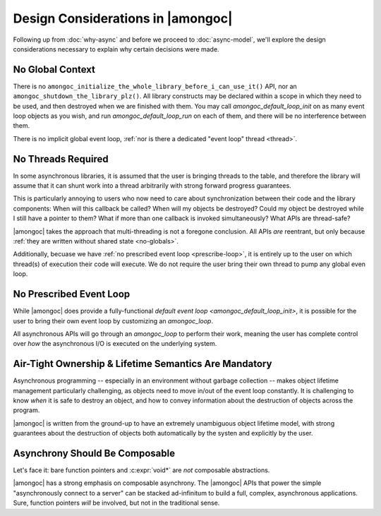 ##################################
Design Considerations in |amongoc|
##################################

Following up from :doc:`why-async` and before we proceed to :doc:`async-model`,
we'll explore the design considerations necessary to explain why certain
decisions were made.


.. _no-globals:

No Global Context
#################

There is no ``amongoc_initialize_the_whole_library_before_i_can_use_it()`` API,
nor an ``amongoc_shutdown_the_library_plz()``. All library constructs may be
declared within a scope in which they need to be used, and then destroyed when
we are finished with them. You may call `amongoc_default_loop_init` on as many
event loop objects as you wish, and run `amongoc_default_loop_run` on each of
them, and there will be no interference between them.

There is no implicit global event loop,
:ref:`nor is there a dedicated "event loop" thread <thread>`.


.. _thread:

No Threads Required
###################

In some asynchronous libraries, it is assumed that the user is bringing threads
to the table, and therefore the library will assume that it can shunt work into
a thread arbitrarily with strong forward progress guarantees.

This is particularly annoying to users who now need to care about
synchronization between their code and the library components: When will this
callback be called? When will my objects be destroyed? Could my object be
destroyed while I still have a pointer to them? What if more than one callback
is invoked simultaneously? What APIs are thread-safe?

|amongoc| takes the approach that multi-threading is not a foregone conclusion.
All APIs *are* reentrant, but only because
:ref:`they are written without shared state <no-globals>`.

Additionally, becuase we have :ref:`no prescribed event loop <prescribe-loop>`,
it is entirely up to the user on which thread(s) of execution their code will
execute. We do not require the user bring their own thread to pump any global
even loop.


.. _prescribe-loop:

No Prescribed Event Loop
########################

While |amongoc| does provide a fully-functional
`default event loop <amongoc_default_loop_init>`, it is possible for the user to
bring their own event loop by customizing an `amongoc_loop`.

All asynchronous APIs will go through an `amongoc_loop` to perform their work,
meaning the user has complete control over *how* the asynchronous I/O is
executed on the underlying system.


Air-Tight Ownership & Lifetime Semantics Are Mandatory
######################################################

Asynchronous programming -- especially in an environment without garbage
collection -- makes object lifetime management particularly challenging, as
objects need to move in/out of the event loop constantly. It is challenging to
know *when* it is safe to destroy an object, and how to convey information about
the destruction of objects across the program.

|amongoc| is written from the ground-up to have an extremely unambiguous object
lifetime model, with strong guarantees about the destruction of objects both
automatically by the systen and explicitly by the user.


Asynchrony Should Be Composable
###############################

Let's face it: bare function pointers and :c:expr:`void*` are *not* composable
abstractions.

|amongoc| has a strong emphasis on composable asynchrony. The |amongoc| APIs
that power the simple "asynchronously connect to a server" can be stacked
ad-infinitum to build a full, complex, asynchronous applications. Sure, function
pointers *will* be involved, but not in the traditional sense.

